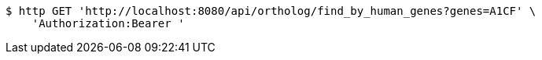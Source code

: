 [source,bash]
----
$ http GET 'http://localhost:8080/api/ortholog/find_by_human_genes?genes=A1CF' \
    'Authorization:Bearer '
----